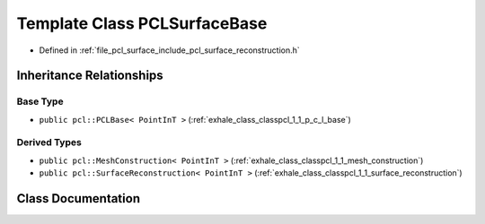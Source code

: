 .. _exhale_class_classpcl_1_1_p_c_l_surface_base:

Template Class PCLSurfaceBase
=============================

- Defined in :ref:`file_pcl_surface_include_pcl_surface_reconstruction.h`


Inheritance Relationships
-------------------------

Base Type
*********

- ``public pcl::PCLBase< PointInT >`` (:ref:`exhale_class_classpcl_1_1_p_c_l_base`)


Derived Types
*************

- ``public pcl::MeshConstruction< PointInT >`` (:ref:`exhale_class_classpcl_1_1_mesh_construction`)
- ``public pcl::SurfaceReconstruction< PointInT >`` (:ref:`exhale_class_classpcl_1_1_surface_reconstruction`)


Class Documentation
-------------------


.. doxygenclass:: pcl::PCLSurfaceBase
   :members:
   :protected-members:
   :undoc-members:
